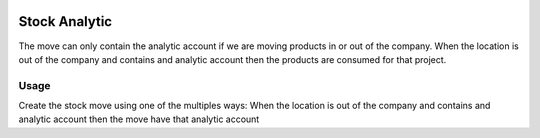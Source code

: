 .. image:: https://img.shields.io/badge/licence-AGPL--3-blue.svg
   :target: http://www.gnu.org/licenses/agpl-3.0-standalone.html
   :alt: License: AGPL-3

==============
Stock Analytic
==============

The move can only contain the analytic account if we are moving products
in or out of the company. When the location is out of the company and
contains and analytic account then the products are consumed for that
project.


Usage
=====

Create the stock move using one of the multiples ways:
When the location is out of the company and contains and analytic account then
the move have that analytic account